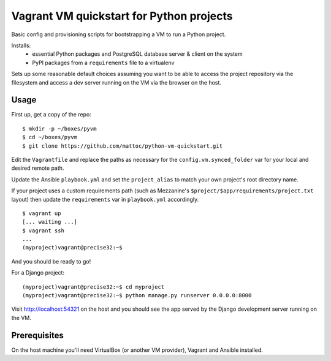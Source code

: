 Vagrant VM quickstart for Python projects
=========================================

Basic config and provisioning scripts for bootstrapping a VM to run a
Python project.

Installs:
 - essential Python packages and PostgreSQL database server & client on
   the system
 - PyPI packages from a ``requirements`` file to a virtualenv

Sets up some reasonable default choices assuming you want to be able to
access the project repository via the filesystem and access a dev server
running on the VM via the browser on the host.

Usage
-----

First up, get a copy of the repo::

  $ mkdir -p ~/boxes/pyvm
  $ cd ~/boxes/pyvm
  $ git clone https://github.com/mattoc/python-vm-quickstart.git

Edit the ``Vagrantfile`` and replace the paths as necessary for the 
``config.vm.synced_folder`` var for your local and desired remote path.

Update the Ansible ``playbook.yml`` and set the ``project_alias`` to
match your own project's root directory name.

If your project uses a custom requirements path (such as Mezzanine's ``$project/$app/requirements/project.txt`` layout) then update the ``requirements`` var in ``playbook.yml`` accordingly.

::

  $ vagrant up
  [... waiting ...]
  $ vagrant ssh
  ...
  (myproject)vagrant@precise32:~$ 

And you should be ready to go!

For a Django project:

::
  
  (myproject)vagrant@precise32:~$ cd myproject
  (myproject)vagrant@precise32:~$ python manage.py runserver 0.0.0.0:8000

Visit http://localhost:54321 on the host and you should see the app
served by the Django development server running on the VM.

Prerequisites
-------------

On the host machine you'll need VirtualBox (or another VM provider), 
Vagrant and Ansible installed.
